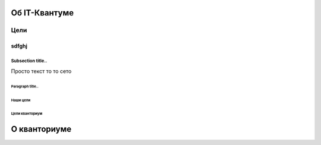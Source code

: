 ==============
Об IT-Квантуме
==============
***************
Цели 
***************
.. image:: https://snitsya-son.ru/uploads/bonica/2019/09/dostijenie-tseley.jpg

sdfghj
^^^^^^^^^^^^^^^^^^^^^

Subsection title..
------------------

Просто текст то то сето





Paragraph title..
*****************


.. code-block:: python
   import telebot
   from bs4 import BeautifulSoup
    
    x = 5
    if x == 5:
        print('hello')




Наши цели
===============
Цели кванториум
===============

==============
О кванториуме
==============

